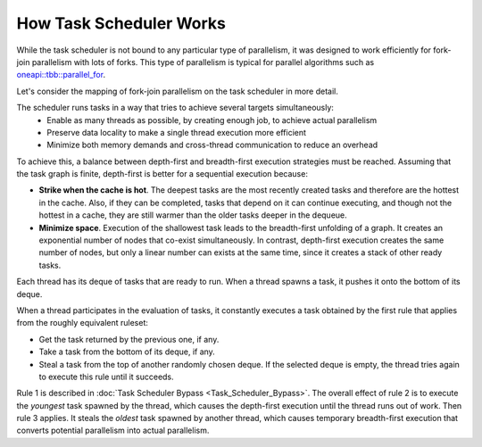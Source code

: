 .. _How_Task_Scheduler_Works.rst:

How Task Scheduler Works
========================


While the task scheduler is not bound to any particular type of parallelism, 
it was designed to work efficiently for fork-join parallelism with lots of forks.
This type of parallelism is typical for parallel algorithms such as `oneapi::tbb::parallel_for
<https://oneapi-spec.uxlfoundation.org/specifications/oneapi/latest/elements/onetbb/source/algorithms/functions/parallel_for_func>`_.

Let's consider the mapping of fork-join parallelism on the task scheduler in more detail. 

The scheduler runs tasks in a way that tries to achieve several targets simultaneously: 
 - Enable as many threads as possible, by creating enough job, to achieve actual parallelism
 - Preserve data locality to make a single thread execution more efficient  
 - Minimize both memory demands and cross-thread communication to reduce an overhead 

To achieve this, a balance between depth-first and breadth-first execution strategies 
must be reached. Assuming that the task graph is finite, depth-first is better for 
a sequential execution because:

- **Strike when the cache is hot**. The deepest tasks are the most recently created tasks and therefore are the hottest in the cache.
  Also, if they can be completed, tasks that depend on it can continue executing, and though not the hottest in a cache, 
  they are still warmer than the older tasks deeper in the dequeue.
 
- **Minimize space**. Execution of the shallowest task leads to the breadth-first unfolding of a graph. It creates an exponential
  number of nodes that co-exist simultaneously. In contrast, depth-first execution creates the same number 
  of nodes, but only a linear number can exists at the same time, since it creates a stack of other ready 
  tasks.
  
Each thread has its deque of tasks that are ready to run. When a 
thread spawns a task, it pushes it onto the bottom of its deque.

When a thread participates in the evaluation of tasks, it constantly executes 
a task obtained by the first rule that applies from the roughly equivalent ruleset:

- Get the task returned by the previous one, if any.

- Take a task from the bottom of its deque, if any.

- Steal a task from the top of another randomly chosen deque. If the 
  selected deque is empty, the thread tries again to execute this rule until it succeeds.

Rule 1 is described in :doc:`Task Scheduler Bypass <Task_Scheduler_Bypass>`. 
The overall effect of rule 2 is to execute the *youngest* task spawned by the thread, 
which causes the depth-first execution until the thread runs out of work. 
Then rule 3 applies. It steals the *oldest* task spawned by another thread, 
which causes temporary breadth-first execution that converts potential parallelism 
into actual parallelism.
